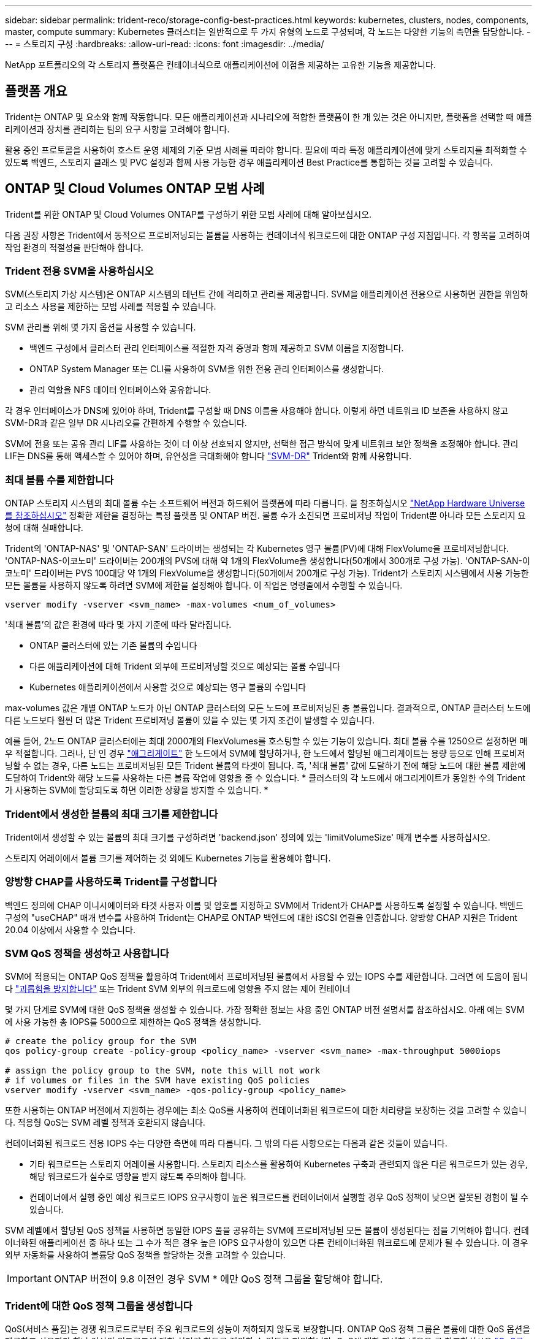 ---
sidebar: sidebar 
permalink: trident-reco/storage-config-best-practices.html 
keywords: kubernetes, clusters, nodes, components, master, compute 
summary: Kubernetes 클러스터는 일반적으로 두 가지 유형의 노드로 구성되며, 각 노드는 다양한 기능의 측면을 담당합니다. 
---
= 스토리지 구성
:hardbreaks:
:allow-uri-read: 
:icons: font
:imagesdir: ../media/


[role="lead"]
NetApp 포트폴리오의 각 스토리지 플랫폼은 컨테이너식으로 애플리케이션에 이점을 제공하는 고유한 기능을 제공합니다.



== 플랫폼 개요

Trident는 ONTAP 및 요소와 함께 작동합니다. 모든 애플리케이션과 시나리오에 적합한 플랫폼이 한 개 있는 것은 아니지만, 플랫폼을 선택할 때 애플리케이션과 장치를 관리하는 팀의 요구 사항을 고려해야 합니다.

활용 중인 프로토콜을 사용하여 호스트 운영 체제의 기준 모범 사례를 따라야 합니다. 필요에 따라 특정 애플리케이션에 맞게 스토리지를 최적화할 수 있도록 백엔드, 스토리지 클래스 및 PVC 설정과 함께 사용 가능한 경우 애플리케이션 Best Practice를 통합하는 것을 고려할 수 있습니다.



== ONTAP 및 Cloud Volumes ONTAP 모범 사례

Trident를 위한 ONTAP 및 Cloud Volumes ONTAP를 구성하기 위한 모범 사례에 대해 알아보십시오.

다음 권장 사항은 Trident에서 동적으로 프로비저닝되는 볼륨을 사용하는 컨테이너식 워크로드에 대한 ONTAP 구성 지침입니다. 각 항목을 고려하여 작업 환경의 적절성을 판단해야 합니다.



=== Trident 전용 SVM을 사용하십시오

SVM(스토리지 가상 시스템)은 ONTAP 시스템의 테넌트 간에 격리하고 관리를 제공합니다. SVM을 애플리케이션 전용으로 사용하면 권한을 위임하고 리소스 사용을 제한하는 모범 사례를 적용할 수 있습니다.

SVM 관리를 위해 몇 가지 옵션을 사용할 수 있습니다.

* 백엔드 구성에서 클러스터 관리 인터페이스를 적절한 자격 증명과 함께 제공하고 SVM 이름을 지정합니다.
* ONTAP System Manager 또는 CLI를 사용하여 SVM을 위한 전용 관리 인터페이스를 생성합니다.
* 관리 역할을 NFS 데이터 인터페이스와 공유합니다.


각 경우 인터페이스가 DNS에 있어야 하며, Trident를 구성할 때 DNS 이름을 사용해야 합니다. 이렇게 하면 네트워크 ID 보존을 사용하지 않고 SVM-DR과 같은 일부 DR 시나리오를 간편하게 수행할 수 있습니다.

SVM에 전용 또는 공유 관리 LIF를 사용하는 것이 더 이상 선호되지 않지만, 선택한 접근 방식에 맞게 네트워크 보안 정책을 조정해야 합니다. 관리 LIF는 DNS를 통해 액세스할 수 있어야 하며, 유연성을 극대화해야 합니다 https://docs.netapp.com/ontap-9/topic/com.netapp.doc.pow-dap/GUID-B9E36563-1C7A-48F5-A9FF-1578B99AADA9.html["SVM-DR"^] Trident와 함께 사용합니다.



=== 최대 볼륨 수를 제한합니다

ONTAP 스토리지 시스템의 최대 볼륨 수는 소프트웨어 버전과 하드웨어 플랫폼에 따라 다릅니다. 을 참조하십시오 https://hwu.netapp.com/["NetApp Hardware Universe를 참조하십시오"^] 정확한 제한을 결정하는 특정 플랫폼 및 ONTAP 버전. 볼륨 수가 소진되면 프로비저닝 작업이 Trident뿐 아니라 모든 스토리지 요청에 대해 실패합니다.

Trident의 'ONTAP-NAS' 및 'ONTAP-SAN' 드라이버는 생성되는 각 Kubernetes 영구 볼륨(PV)에 대해 FlexVolume을 프로비저닝합니다. 'ONTAP-NAS-이코노미' 드라이버는 200개의 PVS에 대해 약 1개의 FlexVolume을 생성합니다(50개에서 300개로 구성 가능). 'ONTAP-SAN-이코노미' 드라이버는 PVS 100대당 약 1개의 FlexVolume을 생성합니다(50개에서 200개로 구성 가능). Trident가 스토리지 시스템에서 사용 가능한 모든 볼륨을 사용하지 않도록 하려면 SVM에 제한을 설정해야 합니다. 이 작업은 명령줄에서 수행할 수 있습니다.

[listing]
----
vserver modify -vserver <svm_name> -max-volumes <num_of_volumes>
----
'최대 볼륨'의 값은 환경에 따라 몇 가지 기준에 따라 달라집니다.

* ONTAP 클러스터에 있는 기존 볼륨의 수입니다
* 다른 애플리케이션에 대해 Trident 외부에 프로비저닝할 것으로 예상되는 볼륨 수입니다
* Kubernetes 애플리케이션에서 사용할 것으로 예상되는 영구 볼륨의 수입니다


max-volumes 값은 개별 ONTAP 노드가 아닌 ONTAP 클러스터의 모든 노드에 프로비저닝된 총 볼륨입니다. 결과적으로, ONTAP 클러스터 노드에 다른 노드보다 훨씬 더 많은 Trident 프로비저닝 볼륨이 있을 수 있는 몇 가지 조건이 발생할 수 있습니다.

예를 들어, 2노드 ONTAP 클러스터에는 최대 2000개의 FlexVolumes를 호스팅할 수 있는 기능이 있습니다. 최대 볼륨 수를 1250으로 설정하면 매우 적절합니다. 그러나, 단 인 경우 https://library.netapp.com/ecmdocs/ECMP1368859/html/GUID-3AC7685D-B150-4C1F-A408-5ECEB3FF0011.html["애그리게이트"^] 한 노드에서 SVM에 할당하거나, 한 노드에서 할당된 애그리게이트는 용량 등으로 인해 프로비저닝할 수 없는 경우, 다른 노드는 프로비저닝된 모든 Trident 볼륨의 타겟이 됩니다. 즉, '최대 볼륨' 값에 도달하기 전에 해당 노드에 대한 볼륨 제한에 도달하여 Trident와 해당 노드를 사용하는 다른 볼륨 작업에 영향을 줄 수 있습니다. * 클러스터의 각 노드에서 애그리게이트가 동일한 수의 Trident가 사용하는 SVM에 할당되도록 하면 이러한 상황을 방지할 수 있습니다. *



=== Trident에서 생성한 볼륨의 최대 크기를 제한합니다

Trident에서 생성할 수 있는 볼륨의 최대 크기를 구성하려면 'backend.json' 정의에 있는 'limitVolumeSize' 매개 변수를 사용하십시오.

스토리지 어레이에서 볼륨 크기를 제어하는 것 외에도 Kubernetes 기능을 활용해야 합니다.



=== 양방향 CHAP를 사용하도록 Trident를 구성합니다

백엔드 정의에 CHAP 이니시에이터와 타겟 사용자 이름 및 암호를 지정하고 SVM에서 Trident가 CHAP를 사용하도록 설정할 수 있습니다. 백엔드 구성의 "useCHAP" 매개 변수를 사용하여 Trident는 CHAP로 ONTAP 백엔드에 대한 iSCSI 연결을 인증합니다. 양방향 CHAP 지원은 Trident 20.04 이상에서 사용할 수 있습니다.



=== SVM QoS 정책을 생성하고 사용합니다

SVM에 적용되는 ONTAP QoS 정책을 활용하여 Trident에서 프로비저닝된 볼륨에서 사용할 수 있는 IOPS 수를 제한합니다. 그러면 에 도움이 됩니다 http://docs.netapp.com/ontap-9/topic/com.netapp.doc.pow-perf-mon/GUID-77DF9BAF-4ED7-43F6-AECE-95DFB0680D2F.html?cp=7_1_2_1_2["괴롭힘을 방지합니다"^] 또는 Trident SVM 외부의 워크로드에 영향을 주지 않는 제어 컨테이너

몇 가지 단계로 SVM에 대한 QoS 정책을 생성할 수 있습니다. 가장 정확한 정보는 사용 중인 ONTAP 버전 설명서를 참조하십시오. 아래 예는 SVM에 사용 가능한 총 IOPS를 5000으로 제한하는 QoS 정책을 생성합니다.

[listing]
----
# create the policy group for the SVM
qos policy-group create -policy-group <policy_name> -vserver <svm_name> -max-throughput 5000iops

# assign the policy group to the SVM, note this will not work
# if volumes or files in the SVM have existing QoS policies
vserver modify -vserver <svm_name> -qos-policy-group <policy_name>
----
또한 사용하는 ONTAP 버전에서 지원하는 경우에는 최소 QoS를 사용하여 컨테이너화된 워크로드에 대한 처리량을 보장하는 것을 고려할 수 있습니다. 적응형 QoS는 SVM 레벨 정책과 호환되지 않습니다.

컨테이너화된 워크로드 전용 IOPS 수는 다양한 측면에 따라 다릅니다. 그 밖의 다른 사항으로는 다음과 같은 것들이 있습니다.

* 기타 워크로드는 스토리지 어레이를 사용합니다. 스토리지 리소스를 활용하여 Kubernetes 구축과 관련되지 않은 다른 워크로드가 있는 경우, 해당 워크로드가 실수로 영향을 받지 않도록 주의해야 합니다.
* 컨테이너에서 실행 중인 예상 워크로드 IOPS 요구사항이 높은 워크로드를 컨테이너에서 실행할 경우 QoS 정책이 낮으면 잘못된 경험이 될 수 있습니다.


SVM 레벨에서 할당된 QoS 정책을 사용하면 동일한 IOPS 풀을 공유하는 SVM에 프로비저닝된 모든 볼륨이 생성된다는 점을 기억해야 합니다. 컨테이너화된 애플리케이션 중 하나 또는 그 수가 적은 경우 높은 IOPS 요구사항이 있으면 다른 컨테이너화된 워크로드에 문제가 될 수 있습니다. 이 경우 외부 자동화를 사용하여 볼륨당 QoS 정책을 할당하는 것을 고려할 수 있습니다.


IMPORTANT: ONTAP 버전이 9.8 이전인 경우 SVM * 에만 QoS 정책 그룹을 할당해야 합니다.



=== Trident에 대한 QoS 정책 그룹을 생성합니다

QoS(서비스 품질)는 경쟁 워크로드로부터 주요 워크로드의 성능이 저하되지 않도록 보장합니다. ONTAP QoS 정책 그룹은 볼륨에 대한 QoS 옵션을 제공하고 사용자가 하나 이상의 워크로드에 대한 처리량 한도를 정의할 수 있도록 지원합니다. QoS에 대한 자세한 내용은 를 참조하십시오 https://docs.netapp.com/ontap-9/topic/com.netapp.doc.pow-perf-mon/GUID-77DF9BAF-4ED7-43F6-AECE-95DFB0680D2F.html["QoS를 통해 처리량 보장"^]. 백엔드에서 또는 스토리지 풀에 QoS 정책 그룹을 지정할 수 있으며, 이러한 그룹은 해당 풀 또는 백엔드에서 생성된 각 볼륨에 적용됩니다.

ONTAP에는 기존 QoS 정책과 적응형 서비스 두 가지 QoS 정책 그룹이 있습니다. 기존 정책 그룹은 IOPS 단위로 최대 또는 최소 단위의 고정 처리량을 제공합니다. 적응형 QoS는 워크로드 크기에 따라 처리량을 자동으로 확장하므로 워크로드 크기에 따라 IOPS와 TB|GB의 비율을 유지합니다. 따라서 대규모 구축 환경에서 수백 또는 수천 개의 워크로드를 관리할 경우 상당한 이점이 있습니다.

QoS 정책 그룹을 생성할 때는 다음 사항을 고려하십시오.

* 백엔드 구성의 "deefaults" 블록에 qosPolicy 키를 설정해야 합니다. 다음 백엔드 구성 예를 참조하십시오.


[listing]
----
  {
    "version": 1,
    "storageDriverName": "ontap-nas",
    "managementLIF": "0.0.0.0",
    "dataLIF": "0.0.0.0",
    "svm": "svm0",
    "username": "user",
    "password": "pass",
    "defaults": {
      "qosPolicy": "standard-pg"
    },
    "storage": [
      {
        "labels": {"performance": "extreme"},
        "defaults": {
          "adaptiveQosPolicy": "extremely-adaptive-pg"
        }
      },
      {
        "labels": {"performance": "premium"},
        "defaults": {
          "qosPolicy": "premium-pg"
        }
      }
    ]
  }
----
* 각 볼륨이 정책 그룹에서 지정한 전체 처리량을 얻을 수 있도록 볼륨별로 정책 그룹을 적용해야 합니다. 공유 정책 그룹은 지원되지 않습니다.


QoS 정책 그룹에 대한 자세한 내용은 을 참조하십시오 https://docs.netapp.com/ontap-9/topic/com.netapp.doc.dot-cm-cmpr-980/TOC__qos.html["ONTAP 9.8 QoS 명령"^].



=== 스토리지 리소스에 대한 액세스 권한을 Kubernetes 클러스터 구성원으로 제한합니다

Trident에서 생성한 NFS 볼륨 및 iSCSI LUN에 대한 액세스를 제한하는 것은 Kubernetes 구축을 위한 보안 환경의 중요한 구성요소입니다. 이렇게 하면 Kubernetes 클러스터의 일부가 아닌 호스트가 볼륨에 액세스하고 예기치 않게 데이터를 수정하는 것을 방지할 수 있습니다.

네임스페이스가 Kubernetes의 리소스에 대한 논리적 경계라는 것을 이해하는 것이 중요합니다. 동일한 네임스페이스의 리소스를 공유할 수 있다고 가정하지만, 특히 상호 네임스페이스 기능이 없다는 것이 중요합니다. 즉, PVS는 글로벌 객체이지만 PVC에 바인딩되면 동일한 네임스페이스에 있는 Pod에서만 액세스할 수 있습니다. * 적절한 경우 네임스페이스를 사용하여 구분을 제공하는 것이 중요합니다. *

Kubernetes 컨텍스트에서 데이터 보안과 관련하여 대부분의 조직은 컨테이너 내의 프로세스가 호스트에 마운트된 스토리지에 액세스할 수 있지만 컨테이너용 프로세스는 아닙니다.  https://en.wikipedia.org/wiki/Linux_namespaces["네임스페이스"^] 이러한 유형의 손상을 방지하도록 설계되었습니다. 그러나 권한 있는 컨테이너에는 한 가지 예외가 있습니다.

권한 있는 컨테이너는 일반적인 것보다 훨씬 더 많은 호스트 수준 권한으로 실행되는 컨테이너입니다. 이러한 기능은 기본적으로 거부되지 않으므로 을 사용하여 기능을 사용하지 않도록 설정해야 합니다 https://kubernetes.io/docs/concepts/policy/pod-security-policy/["POD 보안 정책"^].

Kubernetes 및 외부 호스트 모두에서 액세스가 필요한 볼륨의 경우, Trident에서 관리하지 않고 관리자가 PV를 도입한 상태로 스토리지를 기존 방식으로 관리해야 합니다. 이렇게 하면 Kubernetes 및 외부 호스트의 연결이 모두 끊기고 볼륨을 더 이상 사용하지 않는 경우에만 스토리지 볼륨이 폐기됩니다. 또한, 맞춤형 엑스포트 정책을 적용하여 Kubernetes 클러스터 노드 및 Kubernetes 클러스터 외부의 타겟 서버에서 액세스할 수 있습니다.

전용 인프라 노드(예: OpenShift) 또는 사용자 애플리케이션을 예약할 수 없는 다른 노드를 구축하는 경우, 별도의 엑스포트 정책을 사용하여 스토리지 리소스에 대한 액세스를 더욱 제한해야 합니다. 여기에는 해당 인프라 노드에 배포된 서비스(예: OpenShift Metrics 및 Logging 서비스)에 대한 엑스포트 정책과 비인프라 노드에 배포되는 표준 애플리케이션이 포함됩니다.



=== 전용 엑스포트 정책을 사용하십시오

Kubernetes 클러스터에 있는 노드에만 액세스할 수 있도록 각 백엔드에 대한 엑스포트 정책이 있어야 합니다. Trident는 20.04 릴리스부터 내보내기 정책을 자동으로 생성하고 관리할 수 있습니다. 이러한 방법으로 Trident는 Kubernetes 클러스터의 노드에 프로비저닝되는 볼륨에 대한 액세스를 제한하고 노드 추가/삭제를 단순화합니다.

또는 수동으로 엑스포트 정책을 생성하여 각 노드 액세스 요청을 처리하는 하나 이상의 엑스포트 규칙으로 채울 수도 있습니다.

* vserver export-policy create ONTAP CLI 명령을 사용하여 엑스포트 정책을 생성합니다.
* vserver export-policy rule create ONTAP CLI 명령을 사용하여 엑스포트 정책에 규칙을 추가합니다.


이러한 명령을 실행하면 데이터에 액세스할 수 있는 Kubernetes 노드를 제한할 수 있습니다.



=== 사용 안 함 `showmount` 애플리케이션 SVM을 위해

'howmount' 기능을 사용하면 NFS 클라이언트가 SVM을 쿼리하여 사용 가능한 NFS 내보내기 목록을 확인할 수 있습니다. Kubernetes 클러스터에 구축된 POD는 데이터 LIF에 대해 'howmount -e' 명령을 실행하여 액세스할 수 없는 마운트를 비롯한 사용 가능한 마운트 목록을 받을 수 있습니다. 이는 그 자체로 보안 문제가 아니라, 권한이 없는 사용자가 NFS 내보내기에 연결하는 데 도움이 될 수 있는 불필요한 정보를 제공합니다.

SVM 레벨의 ONTAP CLI 명령을 사용하여 'howmount'를 비활성화해야 합니다.

[listing]
----
vserver nfs modify -vserver <svm_name> -showmount disabled
----


== SolidFire 모범 사례

Trident를 위한 SolidFire 스토리지를 구성하기 위한 모범 사례에 대해 알아보십시오.



=== SolidFire 계정을 만듭니다

각 SolidFire 계정은 고유한 볼륨 소유자를 나타내며 자체 CHAP(Challenge-Handshake 인증 프로토콜) 자격 증명을 받습니다. 계정 이름 및 상대 CHAP 자격 증명을 사용하거나 볼륨 액세스 그룹을 통해 계정에 할당된 볼륨에 액세스할 수 있습니다. 계정에는 최대 2천 개의 볼륨이 할당될 수 있지만 볼륨은 하나의 계정에만 속할 수 있습니다.



=== QoS 정책을 생성합니다

여러 볼륨에 적용할 수 있는 표준화된 서비스 품질 설정을 만들어 저장하려면 SolidFire 서비스 품질(QoS) 정책을 사용하십시오.

볼륨별로 QoS 매개 변수를 설정할 수 있습니다. QoS를 정의하는 세 가지 구성 가능한 매개 변수, 즉 Min IOPS, Max IOPS, Burst IOPS를 설정하여 각 볼륨의 성능을 보장할 수 있습니다.

4KB 블록 크기에 대해 가능한 최소, 최대 및 버스트 IOPS 값입니다.

[cols="5*"]
|===
| IOPS 매개 변수입니다 | 정의 | 최소 값 | 기본값 | 최대 가치(4KB) 


 a| 
최소 IOPS
 a| 
볼륨에 대한 보장된 성능 수준.
| 50  a| 
50
 a| 
15000



 a| 
최대 IOPS
 a| 
성능은 이 제한을 초과하지 않습니다.
| 50  a| 
15000
 a| 
200,000



 a| 
버스트 IOPS
 a| 
짧은 버스트 시나리오에서 허용되는 최대 IOPS입니다.
| 50  a| 
15000
 a| 
200,000

|===

NOTE: 최대 IOPS와 버스트 IOPS는 최대 200,000으로 설정할 수 있지만, 실제 볼륨의 최대 성능은 클러스터 사용량 및 노드당 성능에 의해 제한됩니다.

블록 크기와 대역폭은 IOPS 수에 직접적인 영향을 미칩니다. 블록 크기가 증가함에 따라 시스템에서 더 큰 블록 크기를 처리하는 데 필요한 수준까지 대역폭을 높일 수 있습니다. 대역폭이 증가할수록 시스템에서 달성할 수 있는 IOPS의 수가 감소합니다. 을 참조하십시오 https://www.netapp.com/pdf.html?item=/media/10502-tr-4644pdf.pdf["SolidFire 서비스 품질"^] QoS 및 성능에 대한 자세한 내용은 를 참조하십시오.



=== SolidFire 인증

요소는 CHAP 및 vag(볼륨 액세스 그룹)의 두 가지 인증 방법을 지원합니다. CHAP는 CHAP 프로토콜을 사용하여 호스트를 백엔드에 인증합니다. 볼륨 액세스 그룹은 프로비전되는 볼륨에 대한 액세스를 제어합니다. NetApp은 CHAP를 사용하여 인증을 수행하는 것이 더 간단하고 확장 제한이 없기 때문에 CHAP를 사용하는 것이 좋습니다.


NOTE: CSI 프로비저닝이 강화된 Trident는 CHAP 인증 사용을 지원합니다. VAG는 일반적인 비 CSI 작동 모드에서만 사용해야 합니다.

CHAP 인증(이니시에이터가 대상 볼륨 사용자인지 확인)은 계정 기반 액세스 제어에서만 지원됩니다. CHAP를 인증에 사용하는 경우 단방향 CHAP 및 양방향 CHAP의 두 가지 옵션을 사용할 수 있습니다. 단방향 CHAP는 SolidFire 계정 이름 및 이니시에이터 암호를 사용하여 볼륨 액세스를 인증합니다. 양방향 CHAP 옵션은 볼륨이 계정 이름과 이니시에이터 암호를 통해 호스트를 인증한 다음 호스트가 계정 이름과 타겟 암호를 통해 볼륨을 인증하기 때문에 볼륨을 인증하는 가장 안전한 방법을 제공합니다.

그러나 CHAP를 설정할 수 없고 VAG가 필요한 경우 액세스 그룹을 생성하고 호스트 이니시에이터 및 볼륨을 액세스 그룹에 추가합니다. 액세스 그룹에 추가하는 각 IQN은 CHAP 인증을 사용하거나 사용하지 않고 그룹의 각 볼륨에 액세스할 수 있습니다. iSCSI 이니시에이터가 CHAP 인증을 사용하도록 구성된 경우 계정 기반 액세스 제어가 사용됩니다. iSCSI 초기자가 CHAP 인증을 사용하도록 구성되지 않은 경우 볼륨 액세스 그룹 액세스 제어가 사용됩니다.



== 자세한 정보는 어디서 찾을 수 있습니까?

다음은 몇 가지 모범 사례 문서입니다. 를 검색합니다 https://www.netapp.com/search/["NetApp 라이브러리"^] 최신 버전의 경우.

* ONTAP *

* https://www.netapp.com/us/media/tr-4067.pdf["NFS Best Practice and Implementation Guide를 참조하십시오"^]
* http://docs.netapp.com/ontap-9/topic/com.netapp.doc.dot-cm-sanag/home.html["SAN 관리 가이드를 참조하십시오"^] (iSCSI의 경우)
* http://docs.netapp.com/ontap-9/topic/com.netapp.doc.exp-iscsi-rhel-cg/home.html["RHEL용 iSCSI Express 구성"^]


Element 소프트웨어 *

* https://www.netapp.com/pdf.html?item=/media/10507-tr4639pdf.pdf["Linux용 SolidFire 구성"^]


* NetApp HCI *

* https://docs.netapp.com/us-en/hci/docs/hci_prereqs_overview.html["NetApp HCI 구축 사전 요구 사항"^]
* https://docs.netapp.com/us-en/hci/docs/concept_nde_access_overview.html["NetApp 배포 엔진에 액세스합니다"^]


* 응용 프로그램 모범 사례 정보 *

* https://www.netapp.com/us/media/tr-4722.pdf["ONTAP 기반 MySQL의 모범 사례"^]
* https://www.netapp.com/pdf.html?item=/media/10510-tr-4605.pdf["SolidFire 기반 MySQL의 모범 사례"^]
* http://www.netapp.com/us/media/tr-4635.pdf["NetApp SolidFire 및 Cassandra"^]
* http://www.netapp.com/us/media/tr-4606.pdf["SolidFire에 대한 Oracle 모범 사례"^]
* http://www.netapp.com/us/media/tr-4610.pdf["SolidFire에 대한 PostgreSQL Best Practice"^]


모든 애플리케이션에 구체적인 지침이 있는 것은 아니며 NetApp 팀과 함께 을 사용하는 것이 중요합니다 https://www.netapp.com/search/["NetApp 라이브러리"^] 최신 설명서를 참조하십시오.
